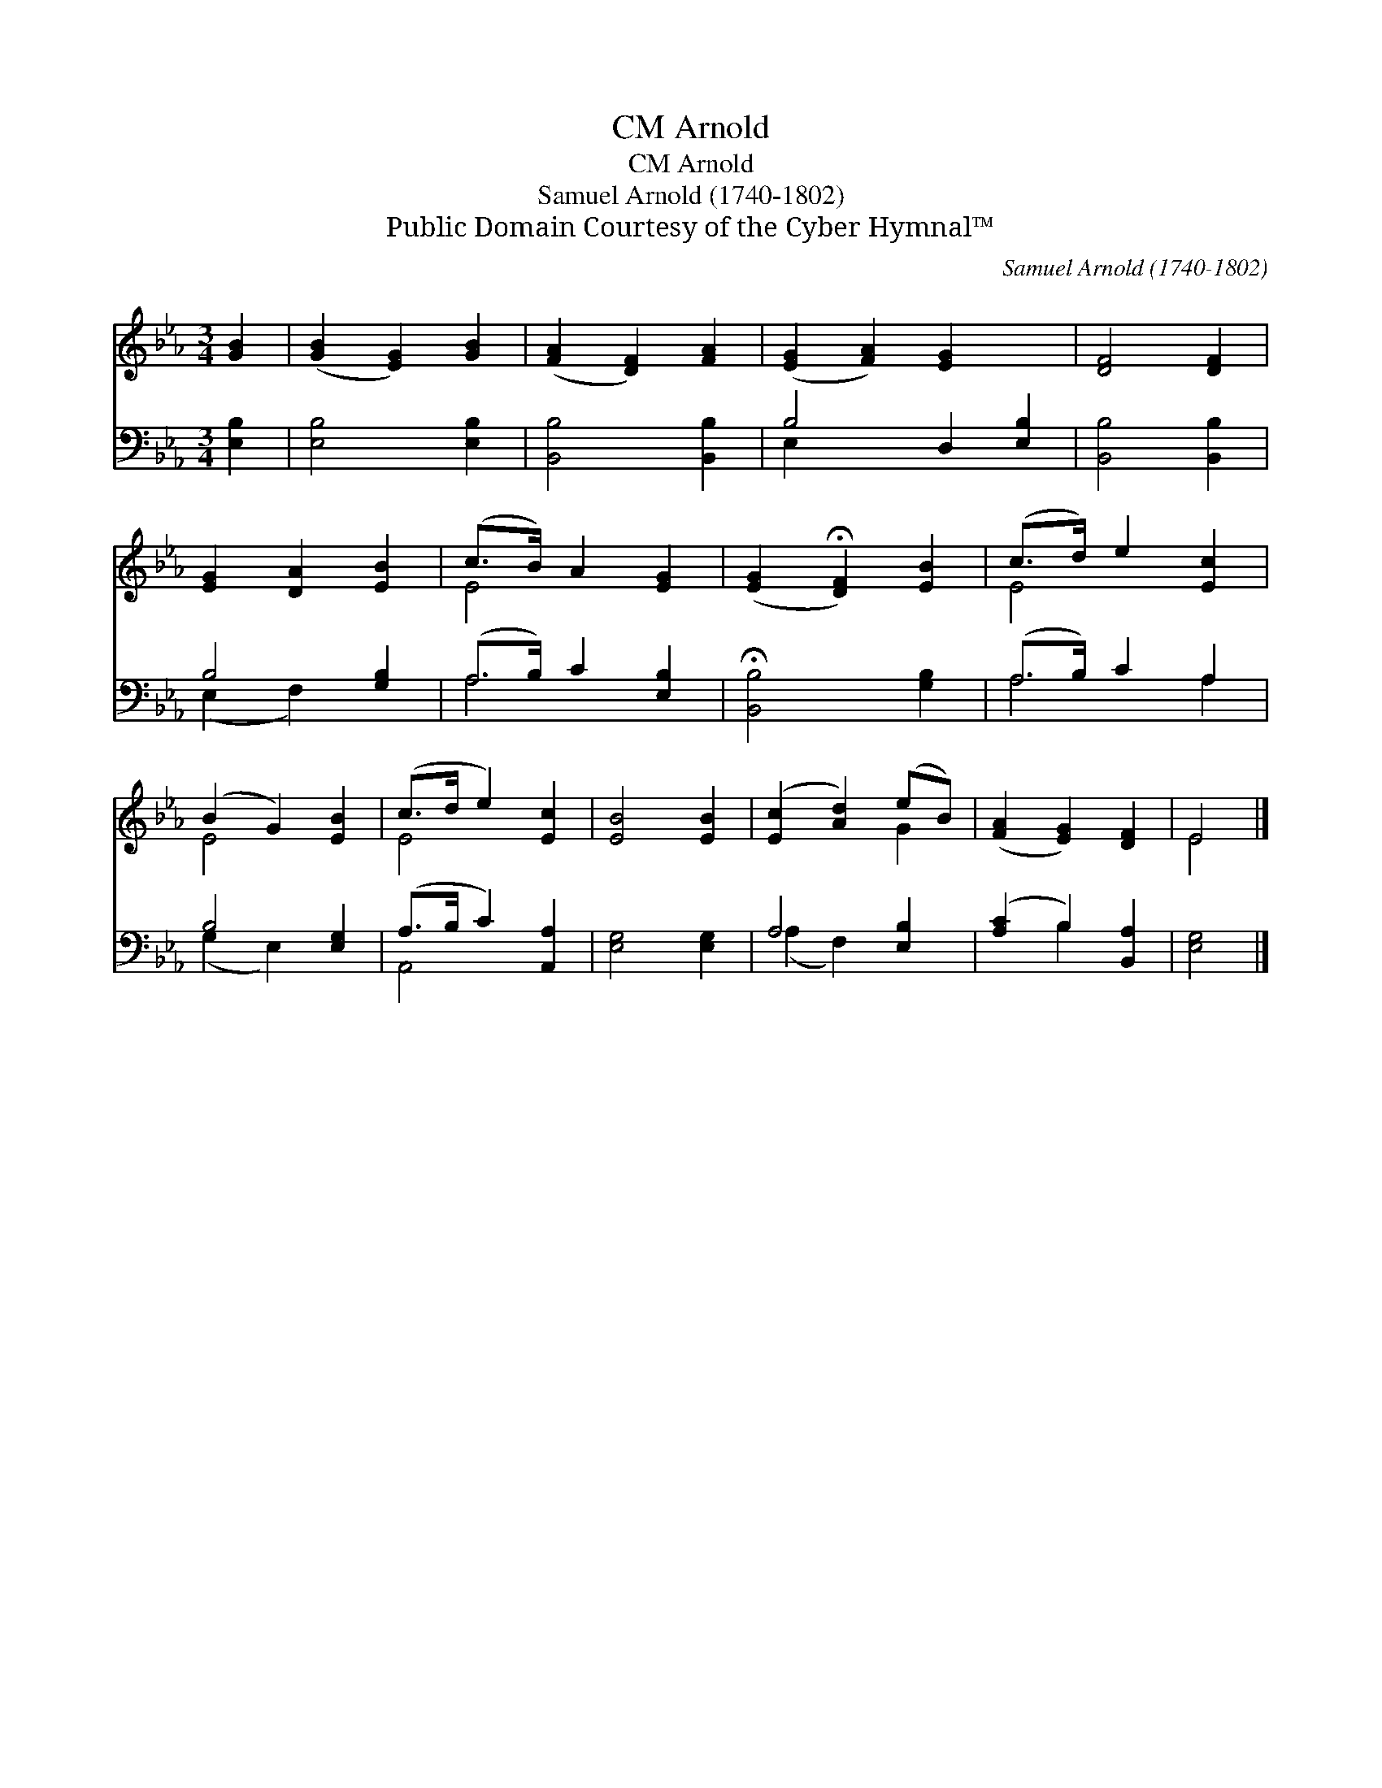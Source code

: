 X:1
T:Arnold, CM
T:Arnold, CM
T:Samuel Arnold (1740-1802)
T:Public Domain Courtesy of the Cyber Hymnal™
C:Samuel Arnold (1740-1802)
Z:Public Domain
Z:Courtesy of the Cyber Hymnal™
%%score ( 1 2 ) ( 3 4 )
L:1/8
M:3/4
K:Eb
V:1 treble 
V:2 treble 
V:3 bass 
V:4 bass 
V:1
 [GB]2 | ([GB]2 [EG]2) [GB]2 | ([FA]2 [DF]2) [FA]2 | ([EG]2 [FA]2) [EG]2 x2 | [DF]4 [DF]2 | %5
 [EG]2 [DA]2 [EB]2 | (c>B) A2 [EG]2 | ([EG]2 !fermata![DF]2) [EB]2 | (c>d) e2 [Ec]2 | %9
 (B2 G2) [EB]2 | (c>d e2) [Ec]2 | [EB]4 [EB]2 | ([Ec]2 [Ad]2) (eB) | ([FA]2 [EG]2) [DF]2 | E4 |] %15
V:2
 x2 | x6 | x6 | x8 | x6 | x6 | E4 x2 | x6 | E4 x2 | E4 x2 | E4 x2 | x6 | x4 G2 | x6 | E4 |] %15
V:3
 [E,B,]2 | [E,B,]4 [E,B,]2 | [B,,B,]4 [B,,B,]2 | B,4 D,2 [E,B,]2 | [B,,B,]4 [B,,B,]2 | %5
 B,4 [G,B,]2 | (A,>B,) C2 [E,B,]2 | !fermata![B,,B,]4 [G,B,]2 | (A,>B,) C2 A,2 | B,4 [E,G,]2 | %10
 (A,>B, C2) [A,,A,]2 | [E,G,]4 [E,G,]2 | A,4 [E,B,]2 | ([A,C]2 B,2) [B,,A,]2 | [E,G,]4 |] %15
V:4
 x2 | x6 | x6 | E,2 x6 | x6 | (E,2 F,2) x2 | A,4 x2 | x6 | A,4 A,2 | (G,2 E,2) x2 | A,,4 x2 | x6 | %12
 (A,2 F,2) x2 | x2 B,2 x2 | x4 |] %15

